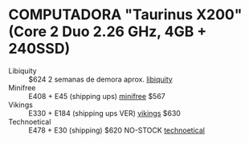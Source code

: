 
* COMPUTADORA "Taurinus X200" (Core 2 Duo 2.26 GHz, 4GB + 240SSD)
  + Libiquity :: $624 2 semanas de demora aprox. [[https://shop.libiquity.com/product/taurinus-x200][libiquity]]
  + Minifree :: E408 + E45 (shipping ups) [[https://minifree.org/product/libreboot-x200/?attribute_storage-and-ram=4GiB+RAM+and+240GB+SSD][minifree]] $567    
  + Vikings :: E330 + E184 (shipping ups VER) [[https://store.vikings.net/x200-ryf-certfied][vikings]] $630
  + Technoetical :: E478 + E30 (shipping) $620 NO-STOCK [[https://tehnoetic.com/laptops/tet-x200s][technoetical]]

